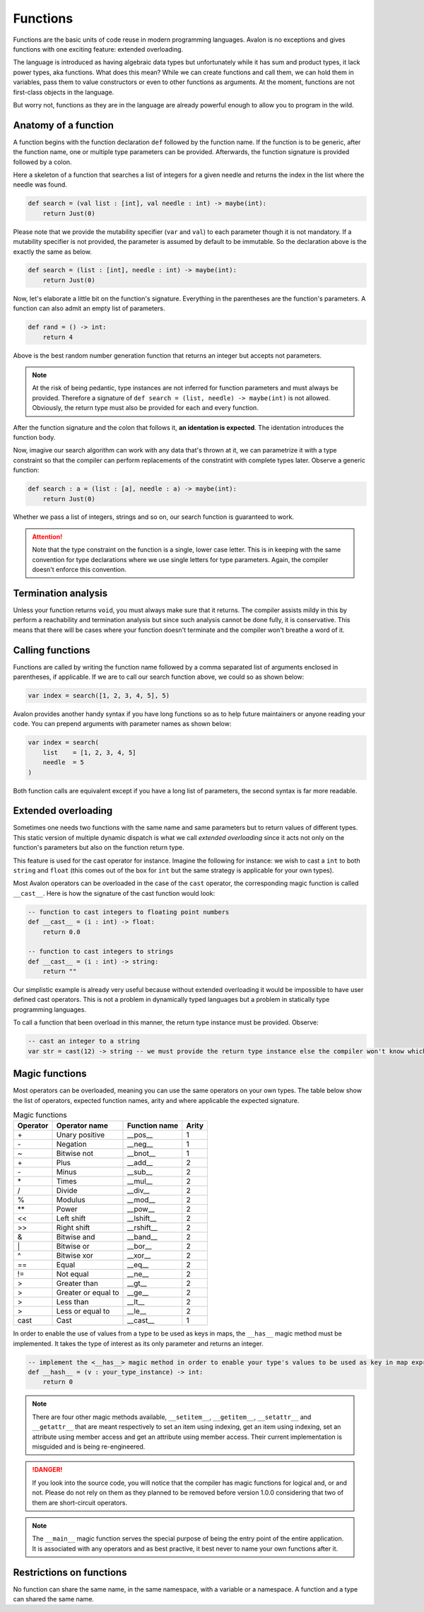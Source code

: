 .. highlight:: none

Functions
=========

Functions are the basic units of code reuse in modern programming languages.
Avalon is no exceptions and gives functions with one exciting feature: extended overloading.

The language is introduced as having algebraic data types but unfortunately while it has
sum and product types, it lack power types, aka functions.  
What does this mean? While we can create functions and call them, we can hold them in variables,
pass them to value constructors or even to other functions as arguments. At the moment,
functions are not first-class objects in the language.

But worry not, functions as they are in the language are already powerful enough to allow
you to program in the wild.

Anatomy of a function
---------------------

A function begins with the function declaration ``def`` followed by the function name.
If the function is to be generic, after the function name, one or multiple type parameters can be provided.  
Afterwards, the function signature is provided followed by a colon.

Here a skeleton of a function that searches a list of integers for a given needle and returns the index in the list where the needle was found.

.. code::
    
    def search = (val list : [int], val needle : int) -> maybe(int):
        return Just(0)


Please note that we provide the mutability specifier (``var`` and ``val``) to each parameter though it is not mandatory.
If a mutability specifier is not provided, the parameter is assumed by default to be immutable. So the declaration above is the exactly the same as below.

.. code::
    
    def search = (list : [int], needle : int) -> maybe(int):
        return Just(0)


Now, let's elaborate a little bit on the function's signature. Everything in the parentheses are the function's parameters.  
A function can also admit an empty list of parameters.

.. code::
    
    def rand = () -> int:
        return 4


Above is the best random number generation function that returns an integer but accepts not parameters.

.. note::
    At the risk of being pedantic, type instances are not inferred for function parameters and must
    always be provided. Therefore a signature of ``def search = (list, needle) -> maybe(int)`` is not allowed.
    Obviously, the return type must also be provided for each and every function.


After the function signature and the colon that follows it, **an identation is expected**.
The identation introduces the function body.

Now, imagive our search algorithm can work with any data that's thrown at it, we can parametrize it with a type constraint
so that the compiler can perform replacements of the constratint with complete types later. Observe a generic function:

.. code::
    
    def search : a = (list : [a], needle : a) -> maybe(int):
        return Just(0)


Whether we pass a list of integers, strings and so on, our search function is guaranteed to work.

.. attention::
    Note that the type constraint on the function is a single, lower case letter. This is in keeping
    with the same convention for type declarations where we use single letters for type parameters.
    Again, the compiler doesn't enforce this convention.

Termination analysis
--------------------

Unless your function returns ``void``, you must always make sure that it returns. The compiler
assists mildy in this by perform a reachability and termination analysis but since such analysis
cannot be done fully, it is conservative. This means that there will be cases where your function
doesn't terminate and the compiler won't breathe a word of it.

Calling functions
-----------------

Functions are called by writing the function name followed by a comma separated list of arguments enclosed in parentheses, if applicable.  
If we are to call our search function above, we could so as shown below:

.. code::
    
    var index = search([1, 2, 3, 4, 5], 5)


Avalon provides another handy syntax if you have long functions so as to help future maintainers or anyone reading your code.
You can prepend arguments with parameter names as shown below:

.. code::

    var index = search(
        list    = [1, 2, 3, 4, 5]
        needle  = 5
    )


Both function calls are equivalent except if you have a long list of parameters, the second syntax is far
more readable.

Extended overloading
--------------------

Sometimes one needs two functions with the same name and same parameters but to return values of different types.
This static version of multiple dynamic dispatch is what we call *extended overloading* since it acts not only
on the function's parameters but also on the function return type.

This feature is used for the cast operator for instance. Imagine the following for instance:
we wish to cast a ``int`` to both ``string`` and ``float`` (this comes out of the box for ``int`` but the same strategy is applicable for your own types).

Most Avalon operators can be overloaded in the case of the ``cast`` operator, the corresponding magic function is called ``__cast__``.
Here is how the signature of the cast function would look:

.. code::
    
    -- function to cast integers to floating point numbers
    def __cast__ = (i : int) -> float:
        return 0.0

    -- function to cast integers to strings
    def __cast__ = (i : int) -> string:
        return ""


Our simplistic example is already very useful because without extended overloading it would be impossible
to have user defined cast operators. This is not a problem in dynamically typed languages but a problem in statically type programming languages.

To call a function that been overload in this manner, the return type instance must be provided. Observe:

.. code::
    
    -- cast an integer to a string
    var str = cast(12) -> string -- we must provide the return type instance else the compiler won't know which of the many functions to choose from


Magic functions
---------------

Most operators can be overloaded, meaning you can use the same operators on your own types.
The table below show the list of operators, expected function names, arity and where applicable the expected signature.

.. csv-table:: Magic functions
    :header: "Operator", "Operator name", "Function name", "Arity"
    :widths: auto

    "\+", "Unary positive", "__pos__", 1
    "\-", "Negation", "__neg__", 1
    "~", "Bitwise not", "__bnot__", 1
    "\+", "Plus", "__add__", 2
    "\-", "Minus", "__sub__", 2
    "\*", "Times", "__mul__", 2
    "/", "Divide", "__div__", 2
    "%", "Modulus", "__mod__", 2
    "\**", "Power", "__pow__", 2
    "<<", "Left shift", "__lshift__", 2
    ">>", "Right shift", "__rshift__", 2
    "&", "Bitwise and", "__band__", 2
    "\|", "Bitwise or", "__bor__", 2
    "^", "Bitwise xor", "__xor__", 2
    "==", "Equal", "__eq__", 2
    "!=", "Not equal", "__ne__", 2
    ">", "Greater than", "__gt__", 2
    ">", "Greater or equal to", "__ge__", 2
    ">", "Less than", "__lt__", 2
    ">", "Less or equal to", "__le__", 2
    "cast", "Cast", "__cast__", 1


In order to enable the use of values from a type to be used as keys in maps, the ``__has__`` magic method must be implemented.
It takes the type of interest as its only parameter and returns an integer.

.. code::
    
    -- implement the <__has__> magic method in order to enable your type's values to be used as key in map expressions
    def __hash__ = (v : your_type_instance) -> int:
        return 0


.. note::
    There are four other magic methods available, ``__setitem__``, ``__getitem__``, ``__setattr__`` and ``__getattr__``
    that are meant respectively to set an item using indexing, get an item using indexing, set an attribute using member access and get an attribute using member access.
    Their current implementation is misguided and is being re-engineered.


.. danger::
    If you look into the source code, you will notice that the compiler has magic functions for logical and, or and not.
    Please do not rely on them as they planned to be removed before version 1.0.0 considering that two
    of them are short-circuit operators.


.. note::
    The ``__main__`` magic function serves the special purpose of being the entry point of the entire application.
    It is associated with any operators and as best practive, it best never to name your own functions after it.


Restrictions on functions
-------------------------

No function can share the same name, in the same namespace, with a variable or a namespace. A function and a type can shared the same name.
